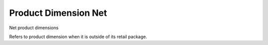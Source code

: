 =====================
Product Dimension Net
=====================

Net product dimensions

Refers to product dimension when it is outside of its retail package.
